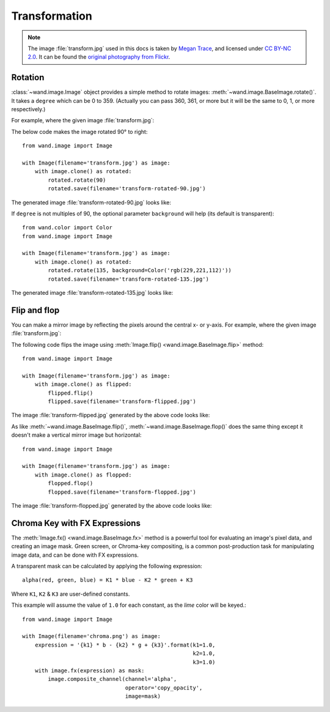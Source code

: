 Transformation
==============

.. note::

   The image :file:`transform.jpg` used in this docs is taken by
   `Megan Trace`__, and licensed under `CC BY-NC 2.0`__.
   It can be found the `original photography from Flickr`__.

   __ http://megantracephoto.tumblr.com/
   __ http://creativecommons.org/licenses/by-nc/2.0/deed.en
   __ http://www.flickr.com/photos/megantrace/6234830561/


Rotation
--------

.. versionadded:: 0.1.8

:class:`~wand.image.Image` object provides a simple method to rotate images:
:meth:`~wand.image.BaseImage.rotate()`.  It takes a ``degree`` which can be 0
to 359.  (Actually you can pass 360, 361, or more but it will be the same to
0, 1, or more respectively.)

For example, where the given image :file:`transform.jpg`:

.. image:: ../_images/transform.jpg
   :alt: transform.jpg

The below code makes the image rotated 90° to right::

    from wand.image import Image

    with Image(filename='transform.jpg') as image:
        with image.clone() as rotated:
            rotated.rotate(90)
            rotated.save(filename='transform-rotated-90.jpg')

The generated image :file:`transform-rotated-90.jpg` looks like:

.. image:: ../_images/transform-rotated-90.jpg
   :alt: transform-rotated-90.jpg

If ``degree`` is not multiples of 90, the optional parameter ``background``
will help (its default is transparent)::

    from wand.color import Color
    from wand.image import Image

    with Image(filename='transform.jpg') as image:
        with image.clone() as rotated:
            rotated.rotate(135, background=Color('rgb(229,221,112)'))
            rotated.save(filename='transform-rotated-135.jpg')

The generated image :file:`transform-rotated-135.jpg` looks like:

.. image:: ../_images/transform-rotated-135.jpg
   :alt: transform-rotated-135.jpg


Flip and flop
-------------

.. versionadded:: 0.3.0

You can make a mirror image by reflecting the pixels around the central
x- or y-axis.  For example, where the given image :file:`transform.jpg`:

.. image:: ../_images/transform.jpg
   :alt: transform.jpg

The following code flips the image using :meth:`Image.flip()
<wand.image.BaseImage.flip>` method::

    from wand.image import Image

    with Image(filename='transform.jpg') as image:
        with image.clone() as flipped:
            flipped.flip()
            flipped.save(filename='transform-flipped.jpg')

The image :file:`transform-flipped.jpg` generated by the above code looks like:

.. image:: ../_images/transform-flipped.jpg
   :alt: transform-flipped.jpg

As like :meth:`~wand.image.BaseImage.flip()`,
:meth:`~wand.image.BaseImage.flop()` does the same thing except it doesn't
make a vertical mirror image but horizontal::

    from wand.image import Image

    with Image(filename='transform.jpg') as image:
        with image.clone() as flopped:
            flopped.flop()
            flopped.save(filename='transform-flopped.jpg')

The image :file:`transform-flopped.jpg` generated by the above code looks like:

.. image:: ../_images/transform-flopped.jpg
   :alt: transform-flopped.jpg

Chroma Key with FX Expressions
------------------------------

.. versionadded:: 0.4.1

The :meth:`Image.fx() <wand.image.BaseImage.fx>` method is a powerful
tool for evaluating an image's pixel data, and creating an image mask.
Green screen, or Chroma-key compositing, is a common post-production
task for manipulating image data, and can be done with FX expressions.

A transparent mask can be calculated by applying the following
expression::

    alpha(red, green, blue) = K1 * blue - K2 * green + K3

Where ``K1``, ``K2`` & ``K3`` are user-defined constants.

.. image:: ../_images/chroma-key.png
   :alt: chroma-key.png

This example will assume the value of ``1.0`` for each constant, as the *lime*
color will be keyed.::

    from wand.image import Image

    with Image(filename='chroma.png') as image:
        expression = '{k1} * b - {k2} * g + {k3}'.format(k1=1.0,
                                                         k2=1.0,
                                                         k3=1.0)
        with image.fx(expression) as mask:
            image.composite_channel(channel='alpha',
                                    operator='copy_opacity',
                                    image=mask)

.. image:: ../_images/chroma-keyed.png
   :alt: chroma-keyed.png